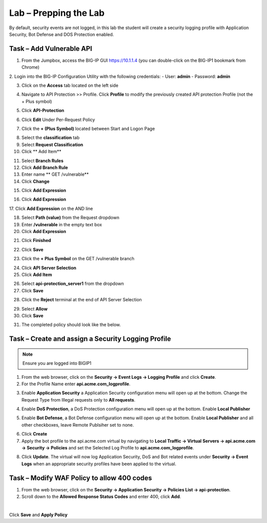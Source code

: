 Lab – Prepping the Lab
=======================================================================

By default, security events are not logged, in this lab the student will create a security logging profile with Application Security, Bot Defense and DOS Protection enabled.

Task – Add Vulnerable API 
------------------------------

1. From the Jumpbox, access the BIG-IP GUI https://10.1.1.4 (you can double-click on the BIG-IP1 bookmark from Chrome)

2. Login into the BIG-IP Configuration Utility with the following credentials:
- User: **admin**
- Password: **admin**

3. Click on the **Access** tab located on the left side

|image0|

4. Navigate to API Protection >> Profile.  Click **Profile** to modify the previously created API protection Profile (not the + Plus symbol)

|image48|

5. Click **API-Protection**

|image64|

6. Click **Edit** Under Per-Request Policy

|image49|

7. Click the **+ (Plus Symbol)** located between Start and Logon Page

|image101|

8. Select the **classification** tab
9. Select **Request Classification**
10. Click ** Add Item**

|image102|

11. Select **Branch Rules**
12. Click **Add Branch Rule**
13. Enter name ** GET /vulnerable**
14. Click **Change**

|image103|

15. Click **Add Expression**

|image104|

16. Click **Add Expression**

|image105|
17. Click **Add Expression** on the AND line

|image106|

18. Select **Path (value)** from the Request dropdown
19. Enter **/vulnerable** in the empty text box
20. Click **Add Expression**

|image107|

21. Click **Finished**

|image108|

22. Click **Save**

|image109|

23. Click the **+ Plus Symbol** on the GET /vulnerable branch

|image110|

24. Click **API Server Selection**
25. Click **Add Item**

|image111|

26. Select **api-protection_server1** from the dropdown
27. Click **Save**

|image112|

28. Click the **Reject** terminal at the end of API Server Selection

|image113|

29. Select **Allow**
30. Click **Save**

|image114|

31. The completed policy should look like the below.

|image115|




Task – Create and assign a Security Logging Profile
------------------------------------------------------------

.. note :: Ensure you are logged into BIGIP1

1. From the web browser, click on the **Security -> Event Logs -> Logging Profile** and click **Create**.


2. For the Profile Name enter **api.acme.com_logprofile**.

|module3Lab1Task1-image1|


3. Enable **Application Security** a Application Security configuration menu will open up at the bottom. Change the Request Type from Illegal requests only to **All requests**.

|module3Lab1Task1-image2|

4. Enable **DoS Protection**, a  DoS Protection configuration menu will open up at the bottom. Enable **Local Publisher**

|module3Lab1Task1-image3|


5. Enable **Bot Defense**, a  Bot Defense configuration menu will open up at the bottom. Enable **Local Publisher** and all other checkboxes, leave Remote Publsiher set to none.

|module3Lab1Task1-image4|

6. Click **Create**

7. Apply the bot profile to the api.acme.com virtual by navigating to **Local Traffic -> Virtual Servers -> api.acme.com -> Security -> Policies** and set the Selected Log Profile to **api.acme.com_logprofile**.

|module3Lab1Task1-image5|

8. Click **Update**. The virtual will now log Application Security, DoS and Bot related events under **Security -> Event Logs** when an appropriate security profiles have been applied to the virtual.


Task – Modify WAF Policy to allow 400 codes
------------------------------------------------------------

1. From the web browser, click on the **Security -> Application Security -> Policies List -> api-protection**.

2. Scroll down to the **Allowed Response Status Codes** and enter 400, click **Add**.


|module3Lab1Task2-image1|

|

Click **Save** and **Apply Policy**



..  |module3Lab1Task2-image1| image:: /_static/class1/module3/module3Lab1Task2-image1.png
        :width: 800px

..  |module3Lab1Task1-image5| image:: /_static/class1/module3/module3Lab1Task1-image5.png
        :width: 400px
..  |module3Lab1Task1-image4| image:: /_static/class1/module3/module3Lab1Task1-image4.png
        :width: 400px
..  |module3Lab1Task1-image3| image:: /_static/class1/module3/module3Lab1Task1-image3.png
        :width: 400px
..  |module3Lab1Task1-image2| image:: /_static/class1/module3/module3Lab1Task1-image2.png
        :width: 800px
..  |module3Lab1Task1-image1| image:: /_static/class1/module3/module3Lab1Task1-image1.png
        :width: 800

.. |image0| image:: /_static/class1/module3/image000.png
.. |image48| image:: /_static/class1/module3/image048.png
.. |image49| image:: /_static/class1/module3/image049.png
.. |image64| image:: /_static/class1/module3/image064.png
.. |image101| image:: /_static/class1/module3/image101.png
.. |image102| image:: /_static/class1/module3/image102.png
.. |image103| image:: /_static/class1/module3/image103.png
.. |image104| image:: /_static/class1/module3/image104.png
.. |image105| image:: /_static/class1/module3/image105.png
.. |image106| image:: /_static/class1/module3/image106.png
.. |image107| image:: /_static/class1/module3/image107.png
.. |image108| image:: /_static/class1/module3/image108.png
.. |image109| image:: /_static/class1/module3/image109.png
.. |image110| image:: /_static/class1/module3/image110.png
.. |image111| image:: /_static/class1/module3/image111.png
.. |image112| image:: /_static/class1/module3/image112.png
.. |image113| image:: /_static/class1/module3/image113.png
.. |image114| image:: /_static/class1/module3/image114.png
.. |image115| image:: /_static/class1/module3/image115.png






